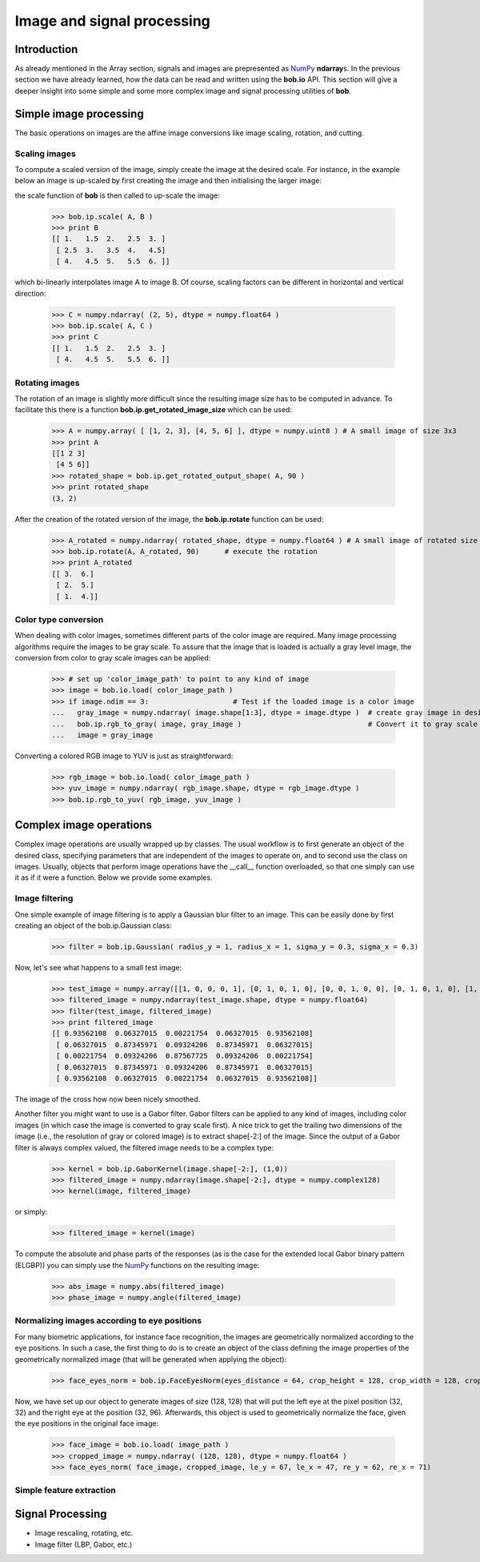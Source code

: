 .. vim: set fileencoding=utf-8 :
.. Laurent El Shafey <Laurent.El-Shafey@idiap.ch>
.. Wed Mar 14 12:31:35 2012 +0100
.. 
.. Copyright (C) 2011-2012 Idiap Research Institute, Martigny, Switzerland
.. 
.. This program is free software: you can redistribute it and/or modify
.. it under the terms of the GNU General Public License as published by
.. the Free Software Foundation, version 3 of the License.
.. 
.. This program is distributed in the hope that it will be useful,
.. but WITHOUT ANY WARRANTY; without even the implied warranty of
.. MERCHANTABILITY or FITNESS FOR A PARTICULAR PURPOSE.  See the
.. GNU General Public License for more details.
.. 
.. You should have received a copy of the GNU General Public License
.. along with this program.  If not, see <http://www.gnu.org/licenses/>.

.. testsetup:: *
  
  import bob
  import numpy
  import math
  import os

  image_path = os.path.join(os.environ['CMAKE_SOURCE_DIR'], 'cxx/ip/test/data/image_r10.pgm')
  color_image_path = os.path.join(os.environ['CMAKE_SOURCE_DIR'], 'cxx/ip/test/data/imageColor.ppm')


*****************************
 Image and signal processing
*****************************

.. todo::
  Finish off the sections "Simple feature extraction" and "Signal Processing"

Introduction
============

As already mentioned in the Array section, signals and images are prepresented as `NumPy`_ **ndarray**\s. In the previous 
section we have already learned, how the data can be read and written using the **bob.io** API. This section will give a 
deeper insight into some simple and some more complex image and signal processing utilities of **bob**.


Simple image processing
=======================

The basic operations on images are the affine image conversions like image scaling, rotation, and cutting. 


Scaling images
~~~~~~~~~~~~~~

To compute a scaled version of the image, simply create the image at the desired scale. For instance, in the example
below an image is up-scaled by first creating the image and then initialising the larger image:

.. doctest::
  :options: +NORMALIZE_WHITESPACE
 
  >>> A = numpy.array( [ [1, 2, 3], [4, 5, 6] ], dtype = numpy.uint8 ) # A small image of size 2x3
  >>> print A
  [[1 2 3]
   [4 5 6]]
  >>> B = numpy.ndarray( (3, 5), dtype = numpy.float64 )               # A larger image of size 3x5

the scale function of **bob** is then called to up-scale the image:

  >>> bob.ip.scale( A, B )
  >>> print B
  [[ 1.   1.5  2.   2.5  3. ]
   [ 2.5  3.   3.5  4.   4.5]
   [ 4.   4.5  5.   5.5  6. ]]
  
which bi-linearly interpolates image A to image B. Of course, scaling factors can be different in horizontal and vertical direction:

  >>> C = numpy.ndarray( (2, 5), dtype = numpy.float64 )
  >>> bob.ip.scale( A, C )
  >>> print C
  [[ 1.   1.5  2.   2.5  3. ]
   [ 4.   4.5  5.   5.5  6. ]]



Rotating images
~~~~~~~~~~~~~~~

The rotation of an image is slightly more difficult since the resulting image size has to be computed in advance. To facilitate this there is 
a function **bob.ip.get_rotated_image_size** which can be used:

  >>> A = numpy.array( [ [1, 2, 3], [4, 5, 6] ], dtype = numpy.uint8 ) # A small image of size 3x3
  >>> print A
  [[1 2 3]
   [4 5 6]]
  >>> rotated_shape = bob.ip.get_rotated_output_shape( A, 90 )
  >>> print rotated_shape
  (3, 2)
   
After the creation of the rotated version of the image, the **bob.ip.rotate** function can be used:
  
  >>> A_rotated = numpy.ndarray( rotated_shape, dtype = numpy.float64 ) # A small image of rotated size
  >>> bob.ip.rotate(A, A_rotated, 90)      # execute the rotation
  >>> print A_rotated
  [[ 3.  6.]
   [ 2.  5.]
   [ 1.  4.]]



Color type conversion
~~~~~~~~~~~~~~~~~~~~~

When dealing with color images, sometimes different parts of the color image are required. Many image processing 
algorithms require the images to be gray scale. To assure that the image that is loaded is actually a gray level 
image, the conversion from color to gray scale images can be applied:

  >>> # set up 'color_image_path' to point to any kind of image
  >>> image = bob.io.load( color_image_path )
  >>> if image.ndim == 3:                    # Test if the loaded image is a color image
  ...   gray_image = numpy.ndarray( image.shape[1:3], dtype = image.dtype )  # create gray image in desired dimensions
  ...   bob.ip.rgb_to_gray( image, gray_image )                              # Convert it to gray scale
  ...   image = gray_image

Converting a colored RGB image to YUV is just as straightforward:

  >>> rgb_image = bob.io.load( color_image_path )
  >>> yuv_image = numpy.ndarray( rgb_image.shape, dtype = rgb_image.dtype )
  >>> bob.ip.rgb_to_yuv( rgb_image, yuv_image )



Complex image operations
========================

Complex image operations are usually wrapped up by classes. The usual workflow is to first generate an object of the 
desired class, specifying parameters that are independent of the images to operate on, and to second use the class on images. 
Usually, objects that perform image operations have the __call__ function overloaded, so that one simply can use it as if it 
were a function. Below we provide some examples.

Image filtering
~~~~~~~~~~~~~~~

One simple example of image filtering is to apply a Gaussian blur filter to an image. This can be easily done by first creating 
an object of the bob.ip.Gaussian class:

  >>> filter = bob.ip.Gaussian( radius_y = 1, radius_x = 1, sigma_y = 0.3, sigma_x = 0.3)
  
Now, let's see what happens to a small test image:

  >>> test_image = numpy.array([[1, 0, 0, 0, 1], [0, 1, 0, 1, 0], [0, 0, 1, 0, 0], [0, 1, 0, 1, 0], [1, 0, 0, 0, 1]], dtype = numpy.float64)
  >>> filtered_image = numpy.ndarray(test_image.shape, dtype = numpy.float64)
  >>> filter(test_image, filtered_image)
  >>> print filtered_image
  [[ 0.93562108  0.06327015  0.00221754  0.06327015  0.93562108]
   [ 0.06327015  0.87345971  0.09324206  0.87345971  0.06327015]
   [ 0.00221754  0.09324206  0.87567725  0.09324206  0.00221754]
   [ 0.06327015  0.87345971  0.09324206  0.87345971  0.06327015]
   [ 0.93562108  0.06327015  0.00221754  0.06327015  0.93562108]]


The image of the cross how now been nicely smoothed.


Another filter you might want to use is a Gabor filter. Gabor filters can be applied to any kind of images, including color images (in which 
case the image is converted to gray scale first). A nice trick to get the trailing two dimensions of the image (i.e., the resolution of gray 
or colored image) is to extract shape[-2:] of the image. Since the output of a Gabor filter is always complex valued, the filtered image 
needs to be a complex type:

  >>> kernel = bob.ip.GaborKernel(image.shape[-2:], (1,0))
  >>> filtered_image = numpy.ndarray(image.shape[-2:], dtype = numpy.complex128)
  >>> kernel(image, filtered_image)

or simply:

  >>> filtered_image = kernel(image)
  
To compute the absolute and phase parts of the responses (as is the case for the extended local Gabor binary pattern (ELGBP)) you can
simply use the `NumPy`_ functions on the resulting image:

  >>> abs_image = numpy.abs(filtered_image)
  >>> phase_image = numpy.angle(filtered_image)


Normalizing images according to eye positions
~~~~~~~~~~~~~~~~~~~~~~~~~~~~~~~~~~~~~~~~~~~~~

For many biometric applications, for instance face recognition, the images are geometrically normalized according to the eye positions.
In such a case, the first thing to do is to create an object of the class defining the image properties of the geometrically normalized 
image (that will be generated when applying the object):

  >>> face_eyes_norm = bob.ip.FaceEyesNorm(eyes_distance = 64, crop_height = 128, crop_width = 128, crop_eyecenter_offset_h = 32, crop_eyecenter_offset_w = 64)

Now, we have set up our object to generate images of size (128, 128) that will put the left eye at the pixel position (32, 32) and the right eye at the 
position (32, 96). Afterwards, this object is used to geometrically normalize the face, given the eye positions in the original face image:

  >>> face_image = bob.io.load( image_path )
  >>> cropped_image = numpy.ndarray( (128, 128), dtype = numpy.float64 )
  >>> face_eyes_norm( face_image, cropped_image, le_y = 67, le_x = 47, re_y = 62, re_x = 71)


Simple feature extraction
~~~~~~~~~~~~~~~~~~~~~~~~~




Signal Processing
=================

* Image rescaling, rotating, etc.

* Image filter (LBP, Gabor, etc.)

.. Place here your external references

.. _numpy: http://numpy.scipy.org

